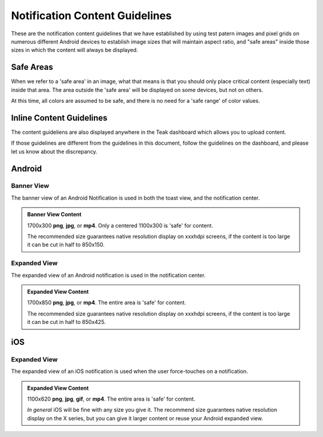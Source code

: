 Notification Content Guidelines
===============================
These are the notification content guidelines that we have established by using test patern images and pixel grids on numerous different Android devices to establish image sizes that will maintain aspect ratio, and "safe areas" inside those sizes in which the content will always be displayed.

Safe Areas
----------
When we refer to a 'safe area' in an image, what that means is that you should only place critical content (especially text) inside that area. The area outside the 'safe area' will be displayed on some devices, but not on others.

At this time, all colors are assumed to be safe, and there is no need for a 'safe range' of color values.

Inline Content Guidelines
-------------------------
The content guideliens are also displayed anywhere in the Teak dashboard which allows you to upload content.

If those guidelines are different from the guidelines in this document, follow the guidelines on the dashboard, and please let us know about the discrepancy.

Android
-------

Banner View
^^^^^^^^^^^
The banner view of an Android Notification is used in both the toast view, and the notification center.

.. image:: images/android-banner-sm-g920t.png
    :width: 45 %

.. image:: images/android-banner-notification-center-sm-g920t.png
    :width: 45 %

.. admonition:: Banner View Content

    1700x300 **png**, **jpg**, or **mp4**. Only a centered 1100x300 is 'safe' for content.

    The recommended size guarantees native resolution display on xxxhdpi screens, if the content is too large it can be cut in half to 850x150.

Expanded View
^^^^^^^^^^^^^
The expanded view of an Android notification is used in the notification center.

.. image:: images/android-expanded-sm-g920t.png
    :width: 45 %

.. admonition:: Expanded View Content

    1700x850 **png**, **jpg**, or **mp4**. The entire area is 'safe' for content.

    The recommended size guarantees native resolution display on xxxhdpi screens, if the content is too large it can be cut in half to 850x425.

iOS
---

Expanded View
^^^^^^^^^^^^^
The expanded view of an iOS notification is used when the user force-touches on a notification.

.. image:: images/ios-expanded-iphone-6s.jpeg
    :width: 45 %

.. admonition:: Expanded View Content

    1100x620 **png**, **jpg**, **gif**, or **mp4**. The entire area is 'safe' for content.

    *In general* iOS will be fine with any size you give it. The recommend size guarantees native resolution display on the X series, but you can give it larger content or reuse your Android expanded view.


